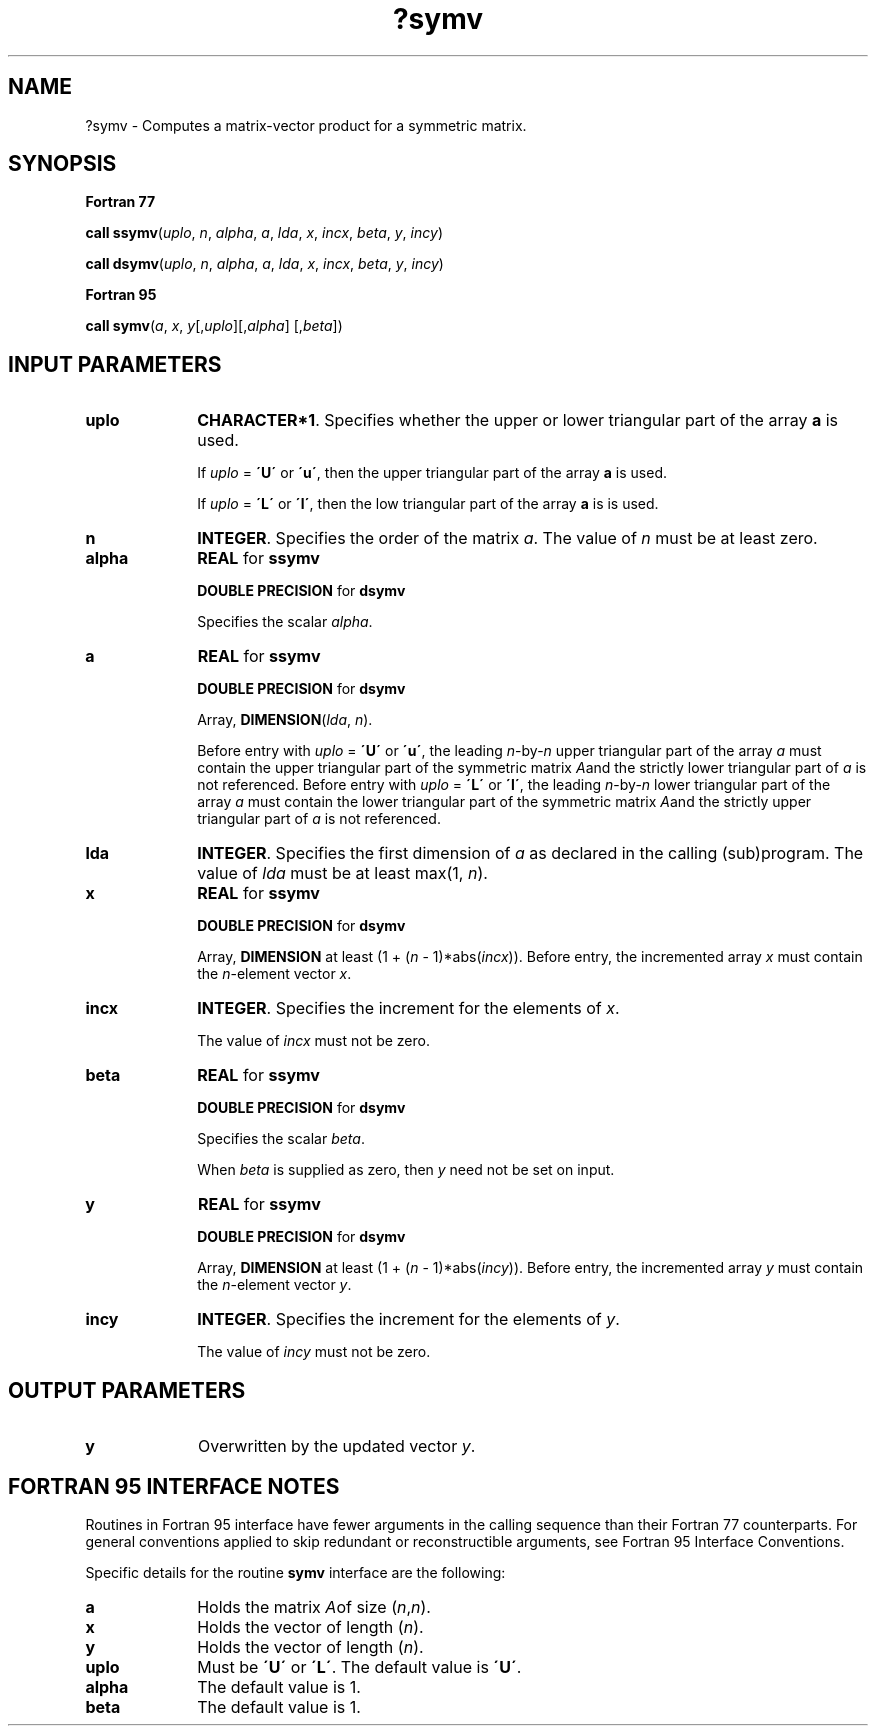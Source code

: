 .\" Copyright (c) 2002 \- 2008 Intel Corporation
.\" All rights reserved.
.\"
.TH ?symv 3 "Intel Corporation" "Copyright(C) 2002 \- 2008" "Intel(R) Math Kernel Library"
.SH NAME
?symv \- Computes a matrix-vector product for a symmetric matrix.
.SH SYNOPSIS
.PP
.B Fortran 77
.PP
\fBcall ssymv\fR(\fIuplo\fR, \fIn\fR, \fIalpha\fR, \fIa\fR, \fIlda\fR, \fIx\fR, \fIincx\fR, \fIbeta\fR, \fIy\fR, \fIincy\fR)
.PP
\fBcall dsymv\fR(\fIuplo\fR, \fIn\fR, \fIalpha\fR, \fIa\fR, \fIlda\fR, \fIx\fR, \fIincx\fR, \fIbeta\fR, \fIy\fR, \fIincy\fR)
.PP
.B Fortran 95
.PP
\fBcall symv\fR(\fIa\fR, \fIx\fR, \fIy\fR[,\fIuplo\fR][,\fIalpha\fR] [,\fIbeta\fR])
.SH INPUT PARAMETERS

.TP 10
\fBuplo\fR
.NL
\fBCHARACTER*1\fR. Specifies whether the upper or lower triangular part of the array \fBa\fR is used.
.IP
If \fIuplo\fR = \fB\'U\'\fR or \fB\'u\'\fR, then the upper triangular part of the array \fBa\fR is used.
.IP
If \fIuplo\fR = \fB\'L\'\fR or \fB\'l\'\fR, then the low triangular part of the array \fBa\fR is is used.
.TP 10
\fBn\fR
.NL
\fBINTEGER\fR. Specifies the order of the matrix \fIa\fR. The value of \fIn\fR must be at least zero.
.TP 10
\fBalpha\fR
.NL
\fBREAL\fR for \fBssymv\fR
.IP
\fBDOUBLE PRECISION\fR for \fBdsymv\fR
.IP
Specifies the scalar \fIalpha\fR.
.TP 10
\fBa\fR
.NL
\fBREAL\fR for \fBssymv\fR
.IP
\fBDOUBLE PRECISION\fR for \fBdsymv\fR
.IP
Array, \fBDIMENSION\fR(\fIlda\fR, \fIn\fR).
.IP
Before entry with \fIuplo\fR = \fB\'U\'\fR or \fB\'u\'\fR, the leading \fIn\fR-by-\fIn\fR upper triangular part of the array \fIa\fR must contain the upper triangular part of the symmetric matrix \fIA\fRand the strictly lower triangular part of \fIa\fR is not referenced. Before entry with \fIuplo\fR = \fB\'L\'\fR or \fB\'l\'\fR, the leading \fIn\fR-by-\fIn\fR lower triangular part of the array \fIa\fR must contain the lower triangular part of the symmetric matrix \fIA\fRand the strictly upper triangular part of \fIa\fR is not referenced.
.TP 10
\fBlda\fR
.NL
\fBINTEGER\fR. Specifies the first dimension of \fIa\fR as declared in the calling (sub)program. The value of \fIlda\fR must be at least max(1, \fIn\fR).
.TP 10
\fBx\fR
.NL
\fBREAL\fR for \fBssymv\fR
.IP
\fBDOUBLE PRECISION\fR for \fBdsymv\fR
.IP
Array, \fBDIMENSION\fR at least (1 + (\fIn\fR - 1)*abs(\fIincx\fR)). Before entry, the incremented array \fIx\fR  must contain the \fIn\fR-element vector  \fIx\fR.
.TP 10
\fBincx\fR
.NL
\fBINTEGER\fR. Specifies the increment for the elements of \fIx\fR.
.IP
The value of \fIincx\fR must not be zero.
.TP 10
\fBbeta\fR
.NL
\fBREAL\fR for \fBssymv\fR
.IP
\fBDOUBLE PRECISION\fR for \fBdsymv\fR
.IP
Specifies the scalar  \fIbeta\fR.
.IP
When \fIbeta\fR is supplied as zero, then \fIy\fR need not be set on input.
.TP 10
\fBy\fR
.NL
\fBREAL\fR for \fBssymv\fR
.IP
\fBDOUBLE PRECISION\fR for \fBdsymv\fR
.IP
Array, \fBDIMENSION\fR at least (1 + (\fIn\fR - 1)*abs(\fIincy\fR)). Before entry, the incremented array \fIy\fR  must contain the  \fIn\fR-element vector  \fIy\fR. 
.TP 10
\fBincy\fR
.NL
\fBINTEGER\fR. Specifies the increment for the elements of \fIy\fR.
.IP
The value of \fIincy\fR must not be zero.
.SH OUTPUT PARAMETERS

.TP 10
\fBy\fR
.NL
Overwritten by the updated vector \fIy\fR.
.SH FORTRAN 95 INTERFACE NOTES
.PP
.PP
Routines in Fortran 95 interface have fewer arguments in the calling sequence than their Fortran 77   counterparts. For general conventions applied to skip redundant or reconstructible arguments, see Fortran 95 Interface Conventions.
.PP
Specific details for the routine \fBsymv\fR interface are the following:
.TP 10
\fBa\fR
.NL
Holds the matrix \fIA\fRof size (\fIn\fR,\fIn\fR).
.TP 10
\fBx\fR
.NL
Holds the vector of length (\fIn\fR).
.TP 10
\fBy\fR
.NL
Holds the vector of length (\fIn\fR).
.TP 10
\fBuplo\fR
.NL
Must be \fB\'U\'\fR or \fB\'L\'\fR. The default value is \fB\'U\'\fR.
.TP 10
\fBalpha\fR
.NL
The default value is 1.
.TP 10
\fBbeta\fR
.NL
The default value is 1.
